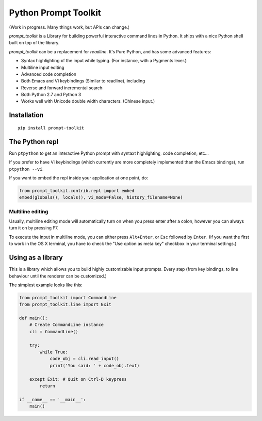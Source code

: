 Python Prompt Toolkit
=====================

(Work in progress. Many things work, but APIs can change.)


`prompt_toolkit` is a Library for building powerful interactive command lines
in Python. It ships with a nice Python shell built on top of the library.

`prompt_toolkit` can be a replacement for `readline`. It's Pure Python, and has
some advanced features:

- Syntax highlighting of the input while typing. (For instance, with a Pygments lexer.)
- Multiline input editing
- Advanced code completion
- Both Emacs and Vi keybindings (Similar to readline), including
- Reverse and forward incremental search
- Both Python 2.7 and Python 3
- Works well with Unicode double width characters. (Chinese input.)


Installation
------------

::

    pip install prompt-toolkit


The Python repl
---------------

Run ``ptpython`` to get an interactive Python prompt with syntaxt highlighting,
code completion, etc...

.. image :: docs/images/ptpython-screenshot.png

If you prefer to have Vi keybindings (which currently are more completely
implemented than the Emacs bindings), run ``ptpython --vi``.

If you want to embed the repl inside your application at one point, do:

.. code:: python

    from prompt_toolkit.contrib.repl import embed
    embed(globals(), locals(), vi_mode=False, history_filename=None)


Multiline editing
*****************

Usually, multiline editing mode will automatically turn on when you press enter
after a colon, however you can always turn it on by pressing F7.

To execute the input in multiline mode, you can either press ``Alt+Enter``, or
``Esc`` followed by ``Enter``. (If you want the first to work in the OS X
terminal, you have to check the "Use option as meta key" checkbox in your
terminal settings.)


Using as a library
------------------

This is a library which allows you to build highly customizable input prompts.
Every step (from key bindings, to line behaviour until the renderer can be
customized.)

The simplest example looks like this:

.. code:: python

    from prompt_toolkit import CommandLine
    from prompt_toolkit.line import Exit

    def main():
        # Create CommandLine instance
        cli = CommandLine()

        try:
            while True:
                code_obj = cli.read_input()
                print('You said: ' + code_obj.text)

        except Exit: # Quit on Ctrl-D keypress
            return

    if __name__ == '__main__':
        main()
